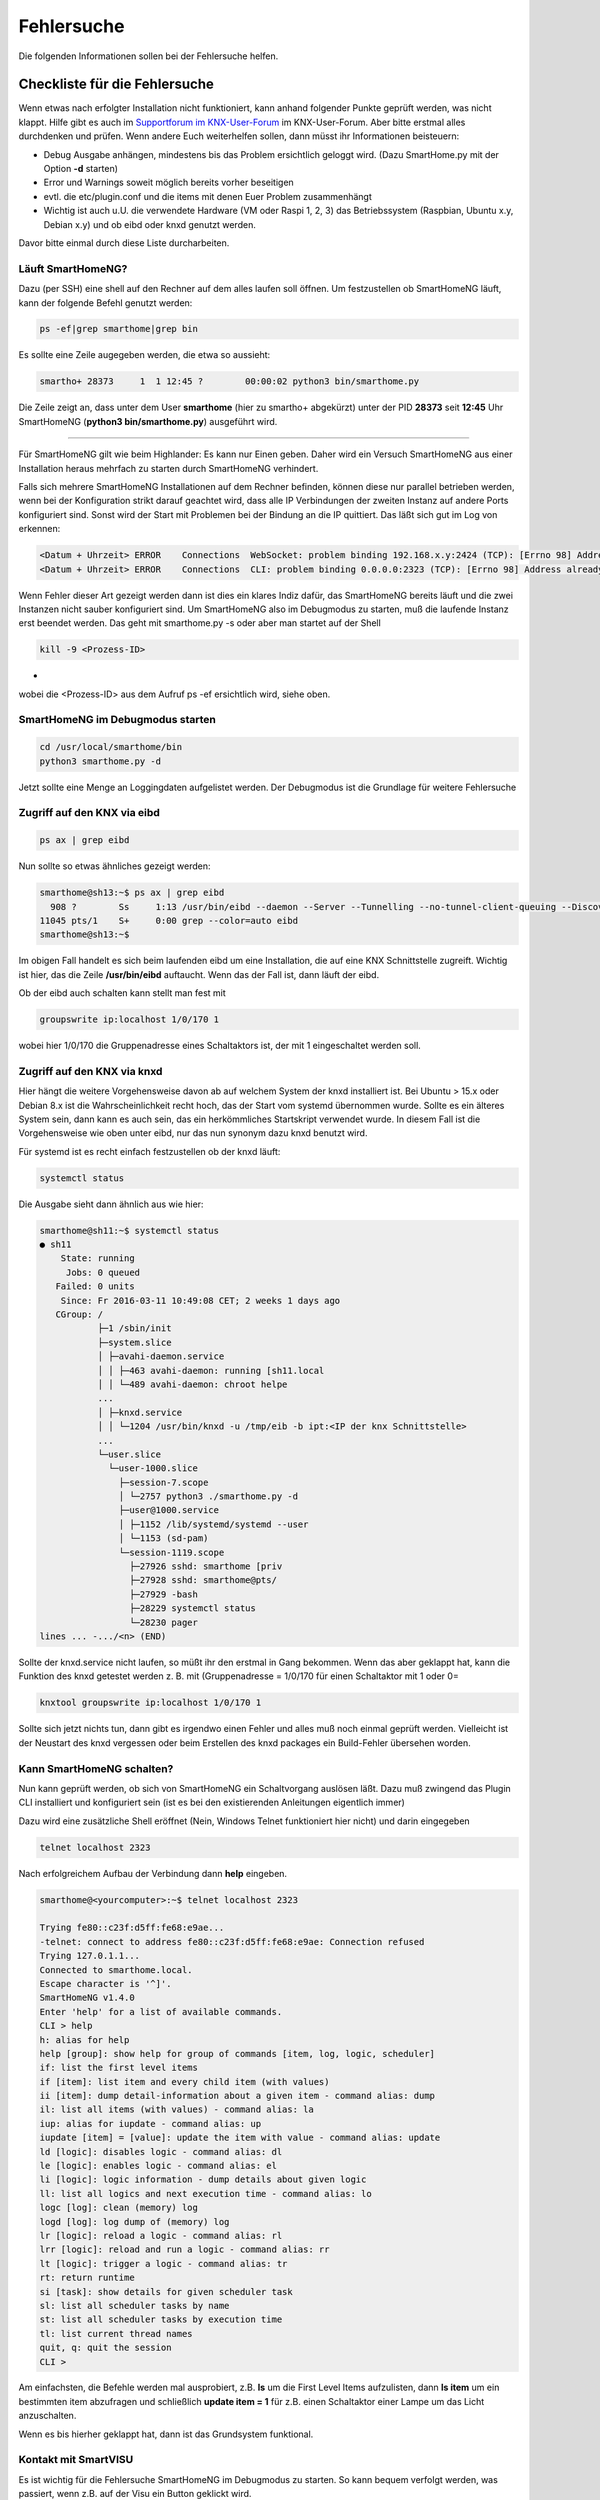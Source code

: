 
.. index:: Fehlersuche

.. role:: bluesup
.. role:: redsup

===========
Fehlersuche
===========

Die folgenden Informationen sollen bei der Fehlersuche helfen.



.. index:: Fehlersuche; Checkliste

Checkliste für die Fehlersuche
==============================

Wenn etwas nach erfolgter Installation nicht funktioniert, kann anhand folgender Punkte geprüft
werden, was nicht klappt. Hilfe gibt es auch im `Supportforum im KNX-User-Forum <https://knx-user-forum.de/forum/supportforen/smarthome-py>`_
im KNX-User-Forum. Aber bitte erstmal alles durchdenken und prüfen. Wenn andere Euch weiterhelfen
sollen, dann müsst ihr Informationen beisteuern:

* Debug Ausgabe anhängen, mindestens bis das Problem ersichtlich geloggt wird. (Dazu SmartHome.py mit
  der Option **-d** starten)
* Error und Warnings soweit möglich bereits vorher beseitigen
* evtl. die etc/plugin.conf und die items mit denen Euer Problem zusammenhängt
* Wichtig ist auch u.U. die verwendete Hardware (VM oder Raspi 1, 2, 3) das Betriebssystem
  (Raspbian, Ubuntu x.y, Debian x.y) und ob eibd oder knxd genutzt werden.

Davor bitte einmal durch diese Liste durcharbeiten.


.. index:: Fehlersuche; Läuft SmartHomeNG?

Läuft SmartHomeNG?
------------------

Dazu (per SSH) eine shell auf den Rechner auf dem alles laufen soll öffnen. Um festzustellen ob SmartHomeNG läuft,
kann der folgende Befehl genutzt werden:

.. code-block:: bash

    ps -ef|grep smarthome|grep bin

Es sollte eine Zeile augegeben werden, die etwa so aussieht:

.. code-block:: bash

    smartho+ 28373     1  1 12:45 ?        00:00:02 python3 bin/smarthome.py

Die Zeile zeigt an, dass unter dem User **smarthome** (hier zu smartho+ abgekürzt) unter der PID **28373** seit **12:45**
Uhr SmartHomeNG (**python3 bin/smarthome.py**) ausgeführt wird.


------


Für SmartHomeNG gilt wie beim Highlander:  Es kann nur Einen geben. Daher wird ein Versuch SmartHomeNG aus einer
Installation heraus mehrfach zu starten durch SmartHomeNG verhindert.

Falls sich mehrere SmartHomeNG Installationen auf dem Rechner befinden, können diese nur parallel betrieben werden, wenn
bei der Konfiguration strikt darauf geachtet wird, dass alle IP Verbindungen der zweiten Instanz auf andere Ports
konfiguriert sind. Sonst wird der Start mit Problemen bei der Bindung an die IP quittiert. Das läßt sich gut im Log
von erkennen:

.. code::

   <Datum + Uhrzeit> ERROR    Connections  WebSocket: problem binding 192.168.x.y:2424 (TCP): [Errno 98] Address already in use
   <Datum + Uhrzeit> ERROR    Connections  CLI: problem binding 0.0.0.0:2323 (TCP): [Errno 98] Address already in use


Wenn Fehler dieser Art gezeigt werden dann ist dies ein klares Indiz dafür, das SmartHomeNG bereits läuft und die zwei
Instanzen nicht sauber konfiguriert sind. Um SmartHomeNG also im Debugmodus zu starten, muß die laufende Instanz erst
beendet werden. Das geht mit smarthome.py -s oder aber man startet auf der Shell

.. code::

   kill -9 <Prozess-ID>

+
wobei die <Prozess-ID> aus dem Aufruf ps -ef ersichtlich wird, siehe oben.


.. index:: Fehlersuche; SmartHomeNG im Debugmodus starten

SmartHomeNG im Debugmodus starten
---------------------------------

.. code::

   cd /usr/local/smarthome/bin
   python3 smarthome.py -d


Jetzt sollte eine Menge an Loggingdaten aufgelistet werden. Der Debugmodus ist die Grundlage
für weitere Fehlersuche


.. index:: Fehlersuche; Zugriff auf den KNX via eibd

Zugriff auf den KNX via eibd
----------------------------

.. code::

   ps ax | grep eibd


Nun sollte so etwas ähnliches gezeigt werden:

.. code::

   smarthome@sh13:~$ ps ax | grep eibd
     908 ?        Ss     1:13 /usr/bin/eibd --daemon --Server --Tunnelling --no-tunnel-client-queuing --Discovery --GroupCache --listen-tcp -d/tmp/eibd.log --pid-file=/var/run/eibd.pid --eibaddr=1.1.208 ipt:<IP der KNX Schnittstelle>
   11045 pts/1    S+     0:00 grep --color=auto eibd
   smarthome@sh13:~$

Im obigen Fall handelt es sich beim laufenden eibd um eine Installation, die auf eine KNX
Schnittstelle zugreift. Wichtig ist hier, das die Zeile **/usr/bin/eibd** auftaucht. Wenn
das der Fall ist, dann läuft der eibd.

Ob der eibd auch schalten kann stellt man fest mit

.. code::

   groupswrite ip:localhost 1/0/170 1


wobei hier 1/0/170 die Gruppenadresse eines Schaltaktors ist, der mit 1 eingeschaltet werden soll.


.. index:: Fehlersuche; Zugriff auf den KNX via knxd

Zugriff auf den KNX via knxd
----------------------------

Hier hängt die weitere Vorgehensweise davon ab auf welchem System der knxd installiert ist.
Bei Ubuntu > 15.x oder Debian 8.x ist die Wahrscheinlichkeit recht hoch, das der Start vom
systemd übernommen wurde. Sollte es ein älteres System sein, dann kann es auch sein, das ein
herkömmliches Startskript verwendet wurde. In diesem Fall ist die Vorgehensweise wie oben unter
eibd, nur das nun synonym dazu knxd benutzt wird.

Für systemd ist es recht einfach festzustellen ob der knxd läuft:

.. code::

   systemctl status


Die Ausgabe sieht dann ähnlich aus wie hier:

.. code::

   smarthome@sh11:~$ systemctl status
   ● sh11
       State: running
        Jobs: 0 queued
      Failed: 0 units
       Since: Fr 2016-03-11 10:49:08 CET; 2 weeks 1 days ago
      CGroup: /
              ├─1 /sbin/init
              ├─system.slice
              │ ├─avahi-daemon.service
              │ │ ├─463 avahi-daemon: running [sh11.local
              │ │ └─489 avahi-daemon: chroot helpe
              ...
              │ ├─knxd.service
              │ │ └─1204 /usr/bin/knxd -u /tmp/eib -b ipt:<IP der knx Schnittstelle>
              ...
              └─user.slice
                └─user-1000.slice
                  ├─session-7.scope
                  │ └─2757 python3 ./smarthome.py -d
                  ├─user@1000.service
                  │ ├─1152 /lib/systemd/systemd --user
                  │ └─1153 (sd-pam)
                  └─session-1119.scope
                    ├─27926 sshd: smarthome [priv
                    ├─27928 sshd: smarthome@pts/
                    ├─27929 -bash
                    ├─28229 systemctl status
                    └─28230 pager
   lines ... -.../<n> (END)


Sollte der knxd.service nicht laufen, so müßt ihr den erstmal in Gang bekommen.
Wenn das aber geklappt hat, kann die Funktion des knxd getestet werden z. B. mit
(Gruppenadresse = 1/0/170 für einen Schaltaktor mit 1 oder 0=

.. code::

   knxtool groupswrite ip:localhost 1/0/170 1


Sollte sich jetzt nichts tun, dann gibt es irgendwo einen Fehler und alles muß noch einmal
geprüft werden. Vielleicht ist der Neustart des knxd vergessen oder beim Erstellen des knxd
packages ein Build-Fehler übersehen worden.


Kann SmartHomeNG schalten?
--------------------------

Nun kann geprüft werden, ob sich von SmartHomeNG ein Schaltvorgang auslösen läßt. Dazu muß
zwingend das Plugin CLI installiert und konfiguriert sein (ist es bei den existierenden Anleitungen
eigentlich immer)

Dazu wird eine zusätzliche Shell eröffnet (Nein, Windows Telnet funktioniert hier nicht) und
darin eingegeben

.. code::

   telnet localhost 2323


Nach erfolgreichem Aufbau der Verbindung dann **help** eingeben.

.. code::

   smarthome@<yourcomputer>:~$ telnet localhost 2323

   Trying fe80::c23f:d5ff:fe68:e9ae...
   -telnet: connect to address fe80::c23f:d5ff:fe68:e9ae: Connection refused
   Trying 127.0.1.1...
   Connected to smarthome.local.
   Escape character is '^]'.
   SmartHomeNG v1.4.0
   Enter 'help' for a list of available commands.
   CLI > help
   h: alias for help
   help [group]: show help for group of commands [item, log, logic, scheduler]
   if: list the first level items
   if [item]: list item and every child item (with values)
   ii [item]: dump detail-information about a given item - command alias: dump
   il: list all items (with values) - command alias: la
   iup: alias for iupdate - command alias: up
   iupdate [item] = [value]: update the item with value - command alias: update
   ld [logic]: disables logic - command alias: dl
   le [logic]: enables logic - command alias: el
   li [logic]: logic information - dump details about given logic
   ll: list all logics and next execution time - command alias: lo
   logc [log]: clean (memory) log
   logd [log]: log dump of (memory) log
   lr [logic]: reload a logic - command alias: rl
   lrr [logic]: reload and run a logic - command alias: rr
   lt [logic]: trigger a logic - command alias: tr
   rt: return runtime
   si [task]: show details for given scheduler task
   sl: list all scheduler tasks by name
   st: list all scheduler tasks by execution time
   tl: list current thread names
   quit, q: quit the session
   CLI >


Am einfachsten, die Befehle werden mal ausprobiert, z.B. **ls** um die First Level Items aufzulisten,
dann **ls item** um ein bestimmten item abzufragen und schließlich **update item = 1** für z.B. einen
Schaltaktor einer Lampe um das Licht anzuschalten.

Wenn es bis hierher geklappt hat, dann ist das Grundsystem funktional.


Kontakt mit SmartVISU
---------------------

Es ist wichtig für die Fehlersuche SmartHomeNG im Debugmodus zu starten. So kann bequem verfolgt
werden, was passiert, wenn z.B. auf der Visu ein Button geklickt wird.

Die häufigsten Fehler sind:

+-----------------------------------------+--------------------------------------------------------------------+-------------------------------------------------+
| Ursache                                 | Fehlerbild                                                         | Behebungsansatz                                 |
+=========================================+====================================================================+=================================================+
| Dateiformat der Item-Datei ist          | Beim Start von SmartHomeNG bricht der Einlesevorgang für die Items | Per Telnet verbinden und Items auflisten lassen |
| nicht im UTF-8 ohne BOM angelegt.       | in der betreffenden Datei ab und die Items werden nicht angelegt.  |                                                 |
+-----------------------------------------+--------------------------------------------------------------------+-------------------------------------------------+
| In der Smartvisu werden bei den Widgets | Keine Funktion bei einigen Widgets bzw. merkwürdige Seiteneffekte  | Debug-Ausgabe zeigt zu ändernde Items an,       |
| doppelte ID vergeben oder Itemname und  |                                                                    | diese auf Plausibilität prüfen                  |
| ID vertauscht oder aber Leerzeichen     |                                                                    |                                                 |
| innerhalb der ID oder des Itemnamen.    |                                                                    |                                                 |
+-----------------------------------------+--------------------------------------------------------------------+-------------------------------------------------+
| Zugriff auf ein Item ist über die Visu  | Kein Schalten möglich, Werte werden nicht aktualisiert             | visu_acl: rw oder visu: yes fehlt bei einem     |
| nicht gegeben.                          |                                                                    | Item oder als globales Setting beim Plugin      |
|                                         |                                                                    | visu_smartvisu                                  |
+-----------------------------------------+--------------------------------------------------------------------+-------------------------------------------------+


Zugriff auf SH.py via CLI Plugin aus Windows mit putty oder kitty
-----------------------------------------------------------------

Für den Zugriff via Telnet auf das CLI Plugin aus Windows, sind einige Dinge zu beachten:

In Putty bitte folgende Settings beachten, damit der Zugriff auf das CLI Plugin funktioniert:

Session:

- Connection type -> RAW wählen (nicht Telnet!)
- Host Namen des Servers eintragen, Port 2323 (oder wie er in der plugin.conf konfiguriert ist)<

Terminal:

- Implicit CR in every LF -> Haken setzen

Connection - Telnet:

- Keyboard sends Telnet special commands -> Haken setzen
- Return key sends Telnet New Line instead of ^M -> Haken entfernen

Mehr Informationen zum CLI Plugin unter: :doc:`./plugins/cli/README`


Fehlersuche mit Backend Plugin bzw. Admin GUI
=============================================

Ab Version SmartHomeNG v1.2 gibt es das Plugin Backend. Das Backend Plugin muß in der ../etc/plugin.yaml
bzw. ../etc/plugin.conf konfiguriert werden und wird über <ip des SmartHomeNG>:8383 im Browser
aufgerufen. Es ist eigentlich selbsterklärend und bildet über den Browser ein mehr Informationen
ab als das CLI Plugin.

Ab Version 1.6 steht ein neues Administrationsinterface zur Verfügung.

Mehr Informationen zur Administrations-GUI unter: :doc:`./admin/admin`

